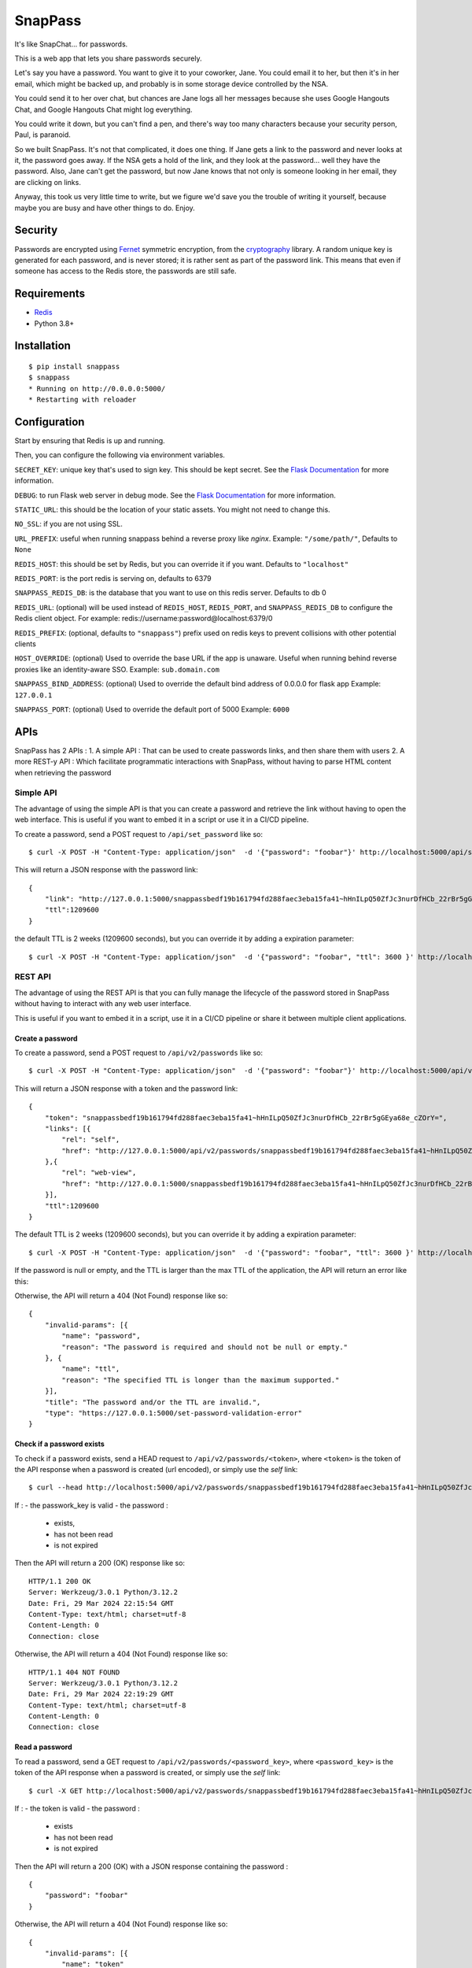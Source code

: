 ========
SnapPass
========

|pypi|

.. |pypi| image:: https://img.shields.io/pypi/v/snappass.svg
    :target: https://pypi.python.org/pypi/snappass
    :alt: Latest version released on PyPI

It's like SnapChat... for passwords.

This is a web app that lets you share passwords securely.

Let's say you have a password.  You want to give it to your coworker, Jane.
You could email it to her, but then it's in her email, which might be backed up,
and probably is in some storage device controlled by the NSA.

You could send it to her over chat, but chances are Jane logs all her messages
because she uses Google Hangouts Chat, and Google Hangouts Chat might log everything.

You could write it down, but you can't find a pen, and there's way too many
characters because your security person, Paul, is paranoid.

So we built SnapPass.  It's not that complicated, it does one thing.  If
Jane gets a link to the password and never looks at it, the password goes away.
If the NSA gets a hold of the link, and they look at the password... well they
have the password.  Also, Jane can't get the password, but now Jane knows that
not only is someone looking in her email, they are clicking on links.

Anyway, this took us very little time to write, but we figure we'd save you the
trouble of writing it yourself, because maybe you are busy and have other things
to do.  Enjoy.

Security
--------

Passwords are encrypted using `Fernet`_ symmetric encryption, from the `cryptography`_ library.
A random unique key is generated for each password, and is never stored;
it is rather sent as part of the password link.
This means that even if someone has access to the Redis store, the passwords are still safe.

.. _Fernet: https://cryptography.io/en/latest/fernet/
.. _cryptography: https://cryptography.io/en/latest/

Requirements
------------

* `Redis`_
* Python 3.8+

.. _Redis: https://redis.io/

Installation
------------

::

    $ pip install snappass
    $ snappass
    * Running on http://0.0.0.0:5000/
    * Restarting with reloader

Configuration
-------------

Start by ensuring that Redis is up and running.

Then, you can configure the following via environment variables.

``SECRET_KEY``: unique key that's used to sign key. This should
be kept secret.  See the `Flask Documentation`__ for more information.

.. __: http://flask.pocoo.org/docs/quickstart/#sessions

``DEBUG``: to run Flask web server in debug mode.  See the `Flask Documentation`__ for more information.

.. __: http://flask.pocoo.org/docs/quickstart/#debug-mode

``STATIC_URL``: this should be the location of your static assets.  You might not
need to change this.

``NO_SSL``: if you are not using SSL.

``URL_PREFIX``: useful when running snappass behind a reverse proxy like `nginx`. Example: ``"/some/path/"``, Defaults to ``None``

``REDIS_HOST``: this should be set by Redis, but you can override it if you want. Defaults to ``"localhost"``

``REDIS_PORT``: is the port redis is serving on, defaults to 6379

``SNAPPASS_REDIS_DB``: is the database that you want to use on this redis server. Defaults to db 0

``REDIS_URL``: (optional) will be used instead of ``REDIS_HOST``, ``REDIS_PORT``, and ``SNAPPASS_REDIS_DB`` to configure the Redis client object. For example: redis://username:password@localhost:6379/0

``REDIS_PREFIX``: (optional, defaults to ``"snappass"``) prefix used on redis keys to prevent collisions with other potential clients

``HOST_OVERRIDE``: (optional) Used to override the base URL if the app is unaware. Useful when running behind reverse proxies like an identity-aware SSO. Example: ``sub.domain.com``

``SNAPPASS_BIND_ADDRESS``: (optional) Used to override the default bind address of 0.0.0.0 for flask app Example: ``127.0.0.1``

``SNAPPASS_PORT``: (optional) Used to override the default port of 5000 Example: ``6000``

APIs
----

SnapPass has 2 APIs :
1. A simple API : That can be used to create passwords links, and then share them with users
2. A more REST-y API : Which facilitate programmatic interactions with SnapPass, without having to parse HTML content when retrieving the password

Simple API
^^^^^^^^^^

The advantage of using the simple API is that you can create a password and retrieve the link without having to open the web interface. This is useful if you want to embed it in a script or use it in a CI/CD pipeline.

To create a password, send a POST request to ``/api/set_password`` like so:

::

    $ curl -X POST -H "Content-Type: application/json"  -d '{"password": "foobar"}' http://localhost:5000/api/set_password/

This will return a JSON response with the password link:

::

    {
        "link": "http://127.0.0.1:5000/snappassbedf19b161794fd288faec3eba15fa41~hHnILpQ50ZfJc3nurDfHCb_22rBr5gGEya68e_cZOrY%3D",
        "ttl":1209600
    }

the default TTL is 2 weeks (1209600 seconds), but you can override it by adding a expiration parameter:

::

    $ curl -X POST -H "Content-Type: application/json"  -d '{"password": "foobar", "ttl": 3600 }' http://localhost:5000/api/set_password/


REST API
^^^^^^^^

The advantage of using the REST API is that you can fully manage the lifecycle of the password stored in SnapPass without having to interact with any web user interface.

This is useful if you want to embed it in a script,  use it in a CI/CD pipeline or share it between multiple client applications.

Create a password
"""""""""""""""""

To create a password, send a POST request to ``/api/v2/passwords`` like so:

::

    $ curl -X POST -H "Content-Type: application/json"  -d '{"password": "foobar"}' http://localhost:5000/api/v2/passwords

This will return a JSON response with a token and the password link:

::

    {
        "token": "snappassbedf19b161794fd288faec3eba15fa41~hHnILpQ50ZfJc3nurDfHCb_22rBr5gGEya68e_cZOrY=",
        "links": [{
            "rel": "self",
            "href": "http://127.0.0.1:5000/api/v2/passwords/snappassbedf19b161794fd288faec3eba15fa41~hHnILpQ50ZfJc3nurDfHCb_22rBr5gGEya68e_cZOrY%3D",
        },{
            "rel": "web-view",
            "href": "http://127.0.0.1:5000/snappassbedf19b161794fd288faec3eba15fa41~hHnILpQ50ZfJc3nurDfHCb_22rBr5gGEya68e_cZOrY%3D",
        }],
        "ttl":1209600
    }

The default TTL is 2 weeks (1209600 seconds), but you can override it by adding a expiration parameter:

::

    $ curl -X POST -H "Content-Type: application/json"  -d '{"password": "foobar", "ttl": 3600 }' http://localhost:5000/api/v2/passwords

If the password is null or empty, and the TTL is larger than the max TTL of the application, the API will return an error like this:


Otherwise, the API will return a 404 (Not Found) response like so:

::

    {
        "invalid-params": [{
            "name": "password",
            "reason": "The password is required and should not be null or empty."
        }, {
            "name": "ttl",
            "reason": "The specified TTL is longer than the maximum supported."
        }],
        "title": "The password and/or the TTL are invalid.",
        "type": "https://127.0.0.1:5000/set-password-validation-error"
    }

Check if a password exists
""""""""""""""""""""""""""

To check if a password exists, send a HEAD request to ``/api/v2/passwords/<token>``, where ``<token>`` is the token of the API response when a password is created (url encoded), or simply use the `self` link:

::

    $ curl --head http://localhost:5000/api/v2/passwords/snappassbedf19b161794fd288faec3eba15fa41~hHnILpQ50ZfJc3nurDfHCb_22rBr5gGEya68e_cZOrY%3D

If :
- the passwork_key is valid
- the password :
  - exists,
  - has not been read
  - is not expired

Then the API will return a 200 (OK) response like so:

::

    HTTP/1.1 200 OK
    Server: Werkzeug/3.0.1 Python/3.12.2
    Date: Fri, 29 Mar 2024 22:15:54 GMT
    Content-Type: text/html; charset=utf-8
    Content-Length: 0
    Connection: close

Otherwise, the API will return a 404 (Not Found) response like so:

::

    HTTP/1.1 404 NOT FOUND
    Server: Werkzeug/3.0.1 Python/3.12.2
    Date: Fri, 29 Mar 2024 22:19:29 GMT
    Content-Type: text/html; charset=utf-8
    Content-Length: 0
    Connection: close


Read a password
"""""""""""""""

To read a password, send a GET request to ``/api/v2/passwords/<password_key>``, where ``<password_key>`` is the token of the API response when a password is created, or simply use the `self` link:

::

    $ curl -X GET http://localhost:5000/api/v2/passwords/snappassbedf19b161794fd288faec3eba15fa41~hHnILpQ50ZfJc3nurDfHCb_22rBr5gGEya68e_cZOrY%3D

If :
- the token is valid
- the password :
  - exists
  - has not been read
  - is not expired

Then the API will return a 200 (OK) with a JSON response containing the password :

::

    {
        "password": "foobar"
    }

Otherwise, the API will return a 404 (Not Found) response like so:

::

    {
        "invalid-params": [{
            "name": "token"
        }],
        "title": "The password doesn't exist.",
        "type": "https://127.0.0.1:5000/get-password-error"
    }

Notes on APIs
^^^^^^^^^^^^^

Notes:

- When using the APIs, you can specify any ttl, as long as it is lower than the default.
- The password is passed in the body of the request rather than in the URL. This is to prevent the password from being logged in the server logs.
- Depending on the environment you are running it, you might want to expose the ``/api`` endpoint to your internal network only, and put the web interface behind authentication.


Docker
------

Alternatively, you can use `Docker`_ and `Docker Compose`_ to install and run SnapPass:

.. _Docker: https://www.docker.com/
.. _Docker Compose: https://docs.docker.com/compose/

::

    $ docker-compose up -d

This will pull all dependencies, i.e. Redis and appropriate Python version (3.7), then start up SnapPass and Redis server. SnapPass server is accessible at: http://localhost:5000

Similar Tools
-------------

- `Snappass.NET <https://github.com/generateui/Snappass.NET>`_ is a .NET
  (ASP.NET Core) port of SnapPass.


We're Hiring!
-------------

Are you really excited about open-source and great software engineering?
`Pinterest is hiring <https://careers.pinterest.com>`_!
